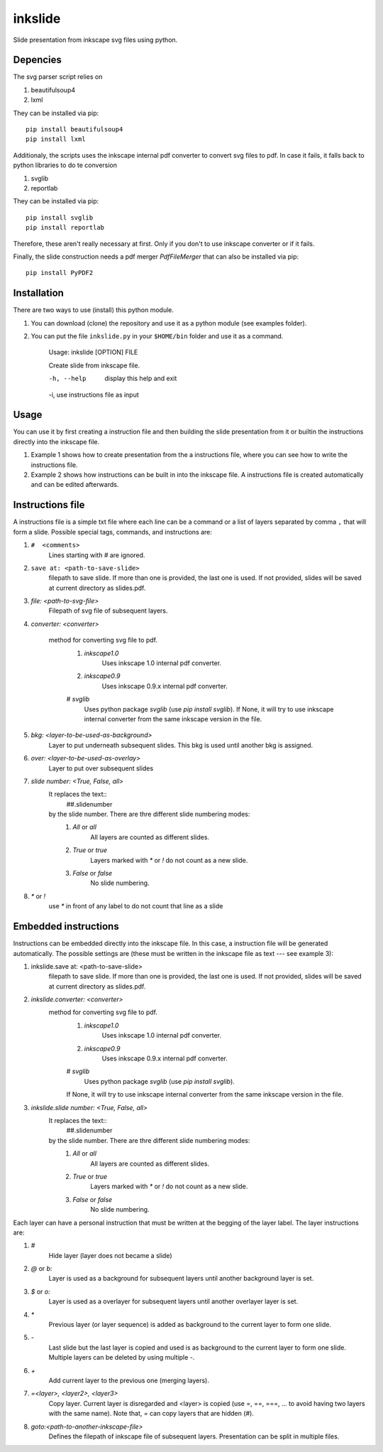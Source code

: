 
=========
inkslide
=========

Slide presentation from inkscape svg files using python.

Depencies
==========

The svg parser script relies on

1. beautifulsoup4
2. lxml

They can be installed via pip::

    pip install beautifulsoup4
    pip install lxml

Additionaly, the scripts uses the inkscape internal pdf converter to convert svg files to pdf. In case it fails, it falls back to python libraries to do te conversion     

1. svglib
2. reportlab

They can be installed via pip::

    pip install svglib
    pip install reportlab

Therefore, these aren't really necessary at first. Only if you don't to use inkscape converter or if it fails.

Finally, the slide construction needs a pdf merger `PdfFileMerger` that can also be installed via pip::

    pip install PyPDF2


Installation
=============

There are two ways to use (install) this python module.

1) You can download (clone) the repository and use it as a python module (see examples folder).

2) You can put the file ``inkslide.py`` in your ``$HOME/bin`` folder and use it as a command.

    Usage: inkslide [OPTION] FILE
    
    Create slide from inkscape file.

    -h, --help    display this help and exit
    
    -i,           use instructions file as input


Usage
======

You can use it by first creating a instruction file and then building the slide presentation from it or builtin the instructions directly into the inkscape file.

1) Example 1 shows how to create presentation from the a instructions file, where you can see how to write the instructions file.

2) Example 2 shows how instructions can be built in into the inkscape file. A instructions file is created automatically and can be edited afterwards.

Instructions file
===================

A instructions file is a simple txt file where each line can be a command or a list of layers separated by comma ``,`` that will form a slide. Possible special tags, commands, and instructions are:

#. ``#  <comments>``
    Lines starting with `#` are ignored.
#. ``save at: <path-to-save-slide>``
    filepath to save slide. If more than one is provided, the last one is used.
    If not provided, slides will be saved at current directory as slides.pdf.
#. `file: <path-to-svg-file>`
    Filepath of svg file of subsequent layers.
#. `converter: <converter>`

    method for converting svg file to pdf.
        #. `inkscape1.0`
            Uses inkscape 1.0 internal pdf converter.
        #. `inkscape0.9`
            Uses inkscape 0.9.x internal pdf converter.
        # `svglib`
            Uses python package `svglib` (use `pip install svglib`). If None, it will try to use inkscape internal converter from the same inkscape version in the file.
#. `bkg: <layer-to-be-used-as-background>`
    Layer to put underneath subsequent slides. This bkg is used until another
    bkg is assigned.
#. `over:  <layer-to-be-used-as-overlay>`
    Layer to put over subsequent slides
#. `slide number: <True, False, all>`
    It replaces the text::
        ##.slidenumber
    by the slide number. There are thre different slide numbering modes:
        #. `All` or `all`
            All layers are counted as different slides.
        #. `True` or `true`
            Layers marked with `*` or `!` do not count as a new slide.
        #. `False` or `false`
            No slide numbering.
#. `*` or `!`
    use `*` in front of any label to do not count that line as a slide


Embedded instructions
=======================

Instructions can be embedded directly into the inkscape file. In this case, a instruction file will be generated automatically. The possible settings are (these must be written in the inkscape file as text --- see example 3):

#. inkslide.save at: <path-to-save-slide>
    filepath to save slide. If more than one is provided, the last one is used.
    If not provided, slides will be saved at current directory as slides.pdf.
#. `inkslide.converter: <converter>`
    method for converting svg file to pdf.
        #. `inkscape1.0`
            Uses inkscape 1.0 internal pdf converter.
        #. `inkscape0.9`
            Uses inkscape 0.9.x internal pdf converter.
        # `svglib`
            Uses python package `svglib` (use `pip install svglib`).
        If None, it will try to use inkscape internal converter from
        the same inkscape version in the file.
#. `inkslide.slide number: <True, False, all>`
    It replaces the text::
        ##.slidenumber
    by the slide number. There are thre different slide numbering modes:
        #. `All` or `all`
            All layers are counted as different slides.
        #. `True` or `true`
            Layers marked with `*` or `!` do not count as a new slide.
        #. `False` or `false`
            No slide numbering.

Each layer can have a personal instruction that must be written at the begging of the layer label. The layer instructions are:

#. `#`
    Hide layer (layer does not became a slide)
#. `@` or `b:`
    Layer is used as a background for subsequent layers until another background layer is set.
#. `$` or `o:`
    Layer is used as a overlayer for subsequent layers until another overlayer layer is set.
#. `*`
    Previous layer (or layer sequence) is added as background to the current layer to form one slide.
#. `-`
    Last slide but the last layer is copied and used is as background to the current layer to form one slide.
    Multiple layers can be deleted by using multiple `-`.
#. `+`
    Add current layer to the previous one (merging layers).
#. `=<layer>, <layer2>, <layer3>`
    Copy layer. Current layer is disregarded and <layer> is copied
    (use =, ==, ===, ... to avoid having two layers with the same name). Note that,
    `=` can copy layers that are hidden (`#`).
#. `goto:<path-to-another-inkscape-file>`
    Defines the filepath of inkscape file of subsequent layers. Presentation
    can be split in multiple files.




